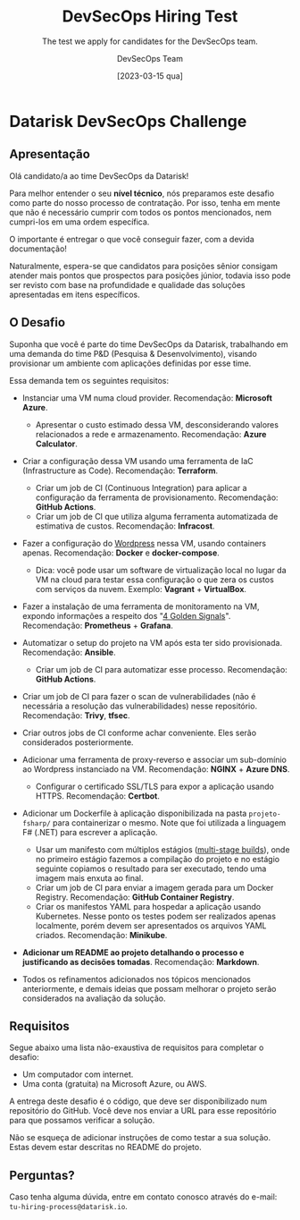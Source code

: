 #+TITLE: DevSecOps Hiring Test
#+SUBTITLE: The test we apply for candidates for the DevSecOps team.
#+AUTHOR: DevSecOps Team
#+DATE: [2023-03-15 qua]

* Datarisk DevSecOps Challenge

** Apresentação

Olá candidato/a ao time DevSecOps da Datarisk!

Para melhor entender o seu *nível técnico*, nós preparamos este desafio como
parte do nosso processo de contratação. Por isso, tenha em mente que não é
necessário cumprir com todos os pontos mencionados, nem cumpri-los em uma ordem
específica.

O importante é entregar o que você conseguir fazer, com a devida documentação!

Naturalmente, espera-se que candidatos para posições sênior consigam atender
mais pontos que prospectos para posições júnior, todavia isso pode ser revisto
com base na profundidade e qualidade das soluções apresentadas em itens
específicos.

** O Desafio

Suponha que você é parte do time DevSecOps da Datarisk, trabalhando em uma
demanda do time P&D (Pesquisa & Desenvolvimento), visando provisionar um
ambiente com aplicações definidas por esse time.

Essa demanda tem os seguintes requisitos:

- Instanciar uma VM numa cloud provider. Recomendação: *Microsoft Azure*.
  - Apresentar o custo estimado dessa VM, desconsiderando valores relacionados a
    rede e armazenamento. Recomendação: *Azure Calculator*.
- Criar a configuração dessa VM usando uma ferramenta de IaC (Infrastructure as
  Code). Recomendação: *Terraform*.
  - Criar um job de CI (Continuous Integration) para aplicar a configuração da
    ferramenta de provisionamento. Recomendação: *GitHub Actions*.
  - Criar um job de CI que utiliza alguma ferramenta automatizada de estimativa
    de custos. Recomendação: *Infracost*.
- Fazer a configuração do [[https://github.com/docker/awesome-compose/tree/master/official-documentation-samples/wordpress/][Wordpress]] nessa VM, usando containers
  apenas. Recomendação: *Docker* e *docker-compose*.
  - Dica: você pode usar um software de virtualização local no lugar da VM na
    cloud para testar essa configuração o que zera os custos com serviços da
    nuvem. Exemplo: *Vagrant* + *VirtualBox*.
- Fazer a instalação de uma ferramenta de monitoramento na VM, expondo
  informações a respeito dos "[[https://sre.google/sre-book/monitoring-distributed-systems/][4 Golden Signals]]". Recomendação: *Prometheus* +
  *Grafana*.
- Automatizar o setup do projeto na VM após esta ter sido
  provisionada. Recomendação: *Ansible*.
  - Criar um job de CI para automatizar esse processo. Recomendação: *GitHub
    Actions*.
- Criar um job de CI para fazer o scan de vulnerabilidades (não é necessária a
  resolução das vulnerabilidades) nesse repositório. Recomendação: *Trivy*,
  *tfsec*.
- Criar outros jobs de CI conforme achar conveniente. Eles serão considerados
  posteriormente.
- Adicionar uma ferramenta de proxy-reverso e associar um sub-domínio ao
  Wordpress instanciado na VM. Recomendação: *NGINX* + *Azure DNS*.
  - Configurar o certificado SSL/TLS para expor a aplicação usando
    HTTPS. Recomendação: *Certbot*.
- Adicionar um Dockerfile à aplicação disponibilizada na pasta ~projeto-fsharp/~
  para containerizar o mesmo. Note que foi utilizada a linguagem F# (.NET) para
  escrever a aplicação.
  - Usar um manifesto com múltiplos estágios ([[https://docs.docker.com/build/building/multi-stage/][multi-stage builds]]), onde no
    primeiro estágio fazemos a compilação do projeto e no estágio seguinte
    copiamos o resultado para ser executado, tendo uma imagem mais enxuta ao
    final.
  - Criar um job de CI para enviar a imagem gerada para um Docker
    Registry. Recomendação: *GitHub Container Registry*.
  - Criar os manifestos YAML para hospedar a aplicação usando Kubernetes. Nesse
    ponto os testes podem ser realizados apenas localmente, porém devem ser
    apresentados os arquivos YAML criados. Recomendação: *Minikube*.
- *Adicionar um README ao projeto detalhando o processo e justificando as
  decisões tomadas*. Recomendação: *Markdown*.

+ Todos os refinamentos adicionados nos tópicos mencionados anteriormente, e
  demais ideias que possam melhorar o projeto serão considerados na avaliação da
  solução.

** Requisitos

Segue abaixo uma lista não-exaustiva de requisitos para completar o desafio:

+ Um computador com internet.
+ Uma conta (gratuita) na Microsoft Azure, ou AWS.

A entrega deste desafio é o código, que deve ser disponibilizado num repositório
do GitHub. Você deve nos enviar a URL para esse repositório para que possamos
verificar a solução.

Não se esqueça de adicionar instruções de como testar a sua solução. Estas devem
estar descritas no README do projeto.

** Perguntas?

Caso tenha alguma dúvida, entre em contato conosco através do e-mail:
~tu-hiring-process@datarisk.io~.

